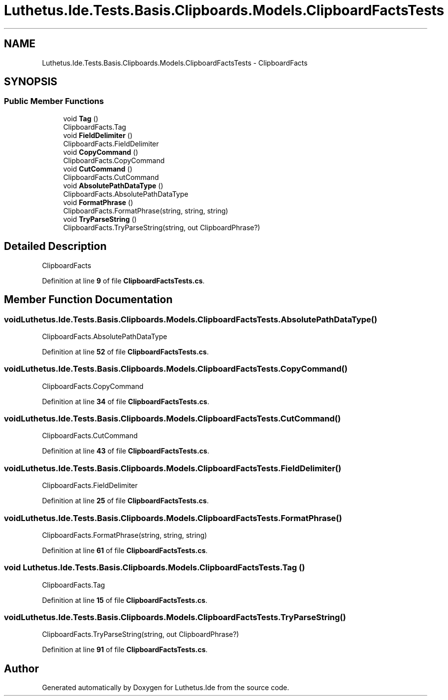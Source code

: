 .TH "Luthetus.Ide.Tests.Basis.Clipboards.Models.ClipboardFactsTests" 3 "Version 1.0.0" "Luthetus.Ide" \" -*- nroff -*-
.ad l
.nh
.SH NAME
Luthetus.Ide.Tests.Basis.Clipboards.Models.ClipboardFactsTests \- ClipboardFacts  

.SH SYNOPSIS
.br
.PP
.SS "Public Member Functions"

.in +1c
.ti -1c
.RI "void \fBTag\fP ()"
.br
.RI "ClipboardFacts\&.Tag "
.ti -1c
.RI "void \fBFieldDelimiter\fP ()"
.br
.RI "ClipboardFacts\&.FieldDelimiter "
.ti -1c
.RI "void \fBCopyCommand\fP ()"
.br
.RI "ClipboardFacts\&.CopyCommand "
.ti -1c
.RI "void \fBCutCommand\fP ()"
.br
.RI "ClipboardFacts\&.CutCommand "
.ti -1c
.RI "void \fBAbsolutePathDataType\fP ()"
.br
.RI "ClipboardFacts\&.AbsolutePathDataType "
.ti -1c
.RI "void \fBFormatPhrase\fP ()"
.br
.RI "ClipboardFacts\&.FormatPhrase(string, string, string) "
.ti -1c
.RI "void \fBTryParseString\fP ()"
.br
.RI "ClipboardFacts\&.TryParseString(string, out ClipboardPhrase?) "
.in -1c
.SH "Detailed Description"
.PP 
ClipboardFacts 
.PP
Definition at line \fB9\fP of file \fBClipboardFactsTests\&.cs\fP\&.
.SH "Member Function Documentation"
.PP 
.SS "void Luthetus\&.Ide\&.Tests\&.Basis\&.Clipboards\&.Models\&.ClipboardFactsTests\&.AbsolutePathDataType ()"

.PP
ClipboardFacts\&.AbsolutePathDataType 
.PP
Definition at line \fB52\fP of file \fBClipboardFactsTests\&.cs\fP\&.
.SS "void Luthetus\&.Ide\&.Tests\&.Basis\&.Clipboards\&.Models\&.ClipboardFactsTests\&.CopyCommand ()"

.PP
ClipboardFacts\&.CopyCommand 
.PP
Definition at line \fB34\fP of file \fBClipboardFactsTests\&.cs\fP\&.
.SS "void Luthetus\&.Ide\&.Tests\&.Basis\&.Clipboards\&.Models\&.ClipboardFactsTests\&.CutCommand ()"

.PP
ClipboardFacts\&.CutCommand 
.PP
Definition at line \fB43\fP of file \fBClipboardFactsTests\&.cs\fP\&.
.SS "void Luthetus\&.Ide\&.Tests\&.Basis\&.Clipboards\&.Models\&.ClipboardFactsTests\&.FieldDelimiter ()"

.PP
ClipboardFacts\&.FieldDelimiter 
.PP
Definition at line \fB25\fP of file \fBClipboardFactsTests\&.cs\fP\&.
.SS "void Luthetus\&.Ide\&.Tests\&.Basis\&.Clipboards\&.Models\&.ClipboardFactsTests\&.FormatPhrase ()"

.PP
ClipboardFacts\&.FormatPhrase(string, string, string) 
.PP
Definition at line \fB61\fP of file \fBClipboardFactsTests\&.cs\fP\&.
.SS "void Luthetus\&.Ide\&.Tests\&.Basis\&.Clipboards\&.Models\&.ClipboardFactsTests\&.Tag ()"

.PP
ClipboardFacts\&.Tag 
.PP
Definition at line \fB15\fP of file \fBClipboardFactsTests\&.cs\fP\&.
.SS "void Luthetus\&.Ide\&.Tests\&.Basis\&.Clipboards\&.Models\&.ClipboardFactsTests\&.TryParseString ()"

.PP
ClipboardFacts\&.TryParseString(string, out ClipboardPhrase?) 
.PP
Definition at line \fB91\fP of file \fBClipboardFactsTests\&.cs\fP\&.

.SH "Author"
.PP 
Generated automatically by Doxygen for Luthetus\&.Ide from the source code\&.
